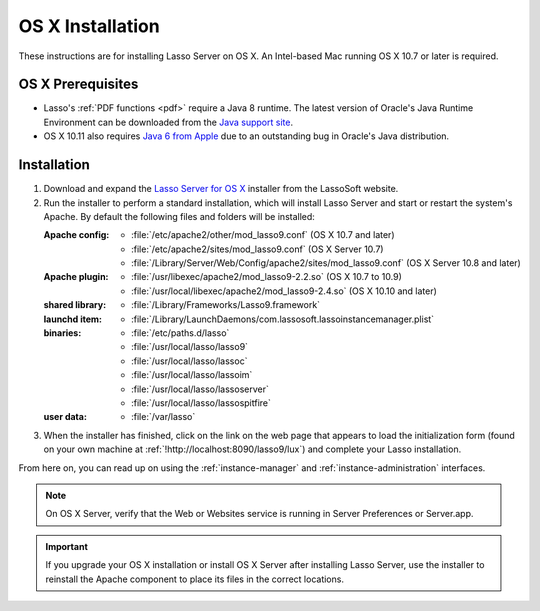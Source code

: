 .. http://www.lassosoft.com/Lasso-9-Server-Mac-Installation
.. _osx-installation:

*****************
OS X Installation
*****************

These instructions are for installing Lasso Server on OS X. An Intel-based Mac
running OS X 10.7 or later is required.


OS X Prerequisites
==================

-  Lasso's :ref:`PDF functions <pdf>` require a Java 8 runtime. The latest
   version of Oracle's Java Runtime Environment can be downloaded from the
   `Java support site`_.

-  OS X 10.11 also requires `Java 6 from Apple`_ due to an outstanding bug in
   Oracle's Java distribution.


Installation
============

#. Download and expand the `Lasso Server for OS X`_ installer from the LassoSoft
   website.

#. Run the installer to perform a standard installation, which will install
   Lasso Server and start or restart the system's Apache. By default the
   following files and folders will be installed:

   :Apache config:
      -  :file:`/etc/apache2/other/mod_lasso9.conf` (OS X 10.7 and later)
      -  :file:`/etc/apache2/sites/mod_lasso9.conf` (OS X Server 10.7)
      -  :file:`/Library/Server/Web/Config/apache2/sites/mod_lasso9.conf`
         (OS X Server 10.8 and later)
   :Apache plugin:
      -  :file:`/usr/libexec/apache2/mod_lasso9-2.2.so` (OS X 10.7 to 10.9)
      -  :file:`/usr/local/libexec/apache2/mod_lasso9-2.4.so`
         (OS X 10.10 and later)
   :shared library:
      -  :file:`/Library/Frameworks/Lasso9.framework`
   :launchd item:
      -  :file:`/Library/LaunchDaemons/com.lassosoft.lassoinstancemanager.plist`
   :binaries:
      -  :file:`/etc/paths.d/lasso`
      -  :file:`/usr/local/lasso/lasso9`
      -  :file:`/usr/local/lasso/lassoc`
      -  :file:`/usr/local/lasso/lassoim`
      -  :file:`/usr/local/lasso/lassoserver`
      -  :file:`/usr/local/lasso/lassospitfire`
   :user data:
      -  :file:`/var/lasso`

#. When the installer has finished, click on the link on the web page that
   appears to load the initialization form (found on your own machine at
   :ref:`!http://localhost:8090/lasso9/lux`) and complete your Lasso
   installation.

From here on, you can read up on using the :ref:`instance-manager` and
:ref:`instance-administration` interfaces.

.. note::
   On OS X Server, verify that the Web or Websites service is running in Server
   Preferences or Server.app.

.. important::
   If you upgrade your OS X installation or install OS X Server after installing
   Lasso Server, use the installer to reinstall the Apache component to place
   its files in the correct locations.

.. _Java support site: http://www.java.com/
.. _Java 6 from Apple: https://support.apple.com/kb/dl1572
.. _Lasso Server for OS X: http://www.lassosoft.com/Lasso-9-Server-Download#Mac
